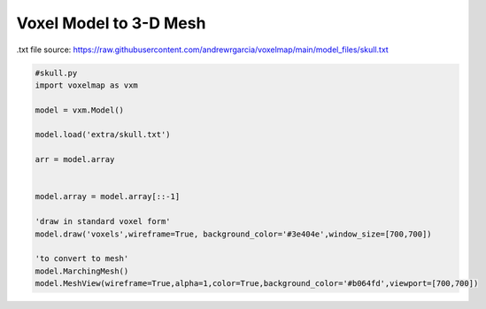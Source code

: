 Voxel Model to 3-D Mesh
==========================

.txt file source: https://raw.githubusercontent.com/andrewrgarcia/voxelmap/main/model_files/skull.txt

.. code-block:: python

    #skull.py
    import voxelmap as vxm

    model = vxm.Model()

    model.load('extra/skull.txt')

    arr = model.array 


    model.array = model.array[::-1]

    'draw in standard voxel form'
    model.draw('voxels',wireframe=True, background_color='#3e404e',window_size=[700,700])

    'to convert to mesh'
    model.MarchingMesh()
    model.MeshView(wireframe=True,alpha=1,color=True,background_color='#b064fd',viewport=[700,700])

